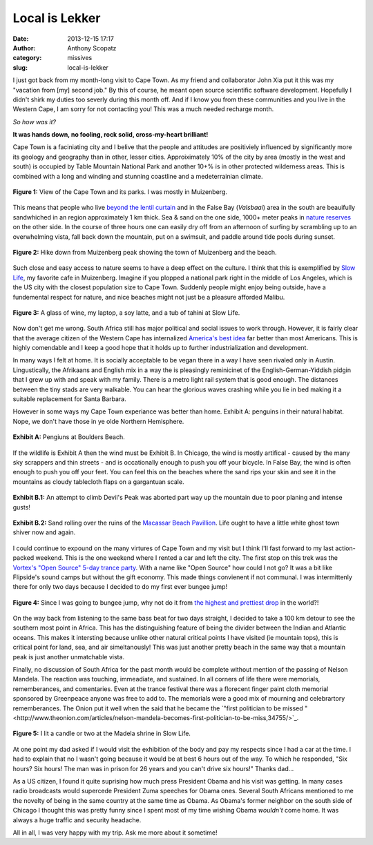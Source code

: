 Local is Lekker
#################
:date: 2013-12-15 17:17
:author: Anthony Scopatz
:category: missives
:slug: local-is-lekker

I just got back from my month-long visit to Cape Town.  As my friend and collaborator
John Xia put it this was my "vacation from [my] second job."  By this of course, 
he meant open source scientific software development.  Hopefully I didn't shirk my
duties too severly during this month off.  And if I know you from these communities
and you live in the Western Cape, I am sorry for not contacting you!  This was a
much needed recharge month. 

*So how was it?* 

**It was hands down, no fooling, rock solid, cross-my-heart brilliant!** 

Cape Town is a faciniating city and I belive that the people and attitudes are 
positiviely influenced by significantly more its geology and geography than in 
other, lesser cities.  Approiximately 10% of the city by area (mostly in the west
and south) is occupied by Table Mountain National Park and another 10+% is in other
protected wilderness areas.  This is combined with a long and winding and stunning 
coastline and a medeterrainian climate.  

.. raw:: html

    <div style="text-align:center;">

.. figure:: |filename|../images/local-is-lekker/cape-peninsula.gif
    :align: center

    **Figure 1:** View of the Cape Town and its parks.  I was mostly in Muizenberg.

.. raw:: html

    </div>

This means that people who live 
`beyond the lentil curtain <http://www.bbc.com/travel/feature/20120807-cape-towns-lentil-curtain>`_ 
and in the False Bay (*Valsbaai*) area in the south are beauifully sandwhiched 
in an region approximately 1 km thick.  Sea & sand on the one side, 1000+ meter 
peaks in `nature reserves <http://en.wikipedia.org/wiki/List_of_nature_reserves_in_Cape_Town>`_ 
on the other side. 
In the course of three hours one can easily dry off from an 
afternoon of surfing by scrambling up to an overwhelming vista, fall back down 
the mountain, put on a swimsuit, and paddle around tide pools during sunset.  

.. raw:: html

    <div style="text-align:center;">

.. figure:: |filename|../images/local-is-lekker/muiz-peak.jpg
    :align: center

    **Figure 2:** Hike down from Muizenberg peak showing the town of Muizenberg 
    and the beach.  

.. raw:: html

    </div>

Such close and easy access to nature seems to have a deep effect on the culture. 
I think that this is exemplified by `Slow Life <http://www.capetownmagazine.com/cafes/slow-life-caf-in-cape-town/93_22_19015>`_,
my favorite cafe in Muizenberg.  Imagine if you plopped a national park right in the 
middle of Los Angeles, which is the US city with the closest population size to Cape 
Town. Suddenly people might enjoy being outside, have a fundemental respect for 
nature, and nice beaches might not just be a pleasure afforded Malibu.  

.. raw:: html

    <div style="text-align:center;">

.. figure:: |filename|../images/local-is-lekker/slow-life.jpg
    :align: center

    **Figure 3:** A glass of wine, my laptop, a soy latte, and a tub of tahini 
    at Slow Life. 

.. raw:: html

    </div>

Now don't get me wrong. South Africa still has major political and social issues
to work through.  However, it is fairly clear that the average citizen of the 
Western Cape has internalized `America's best idea <http://www.nps.gov/americasbestidea/>`_ 
far better than most Americans. This is highly comendable and I keep a good hope 
that it holds up to further industrialization and development.

In many ways I felt at home. It is socially acceptable to be vegan there in a way
I have seen rivaled only in Austin.  Lingustically, the Afrikaans and English mix 
in a way the is pleasingly reminicinet of the English-German-Yiddish pidgin that 
I grew up with and speak with my family.  There is a metro light rail system that 
is good enough.  The distances between the tiny stads are very walkable.  You can 
hear the glorious waves crashing while you lie in bed making it a suitable 
replacement for Santa Barbara.

However in some ways my Cape Town experiance was better than home. 
Exhibit A: penguins in their natural habitat.  Nope, we don't have those in ye olde
Northern Hemisphere.

.. raw:: html

    <div style="text-align:center;">

.. figure:: |filename|../images/local-is-lekker/penguins.jpg
    :align: center

    **Exhibit A:** Pengiuns at Boulders Beach.

.. raw:: html

    </div>

If the wildlife is Exhibit A then the wind must be Exhibit B.  In Chicago, the 
wind is mostly artifical - caused by the many sky scrappers and thin streets - and
is occationally enough to push you off your bicycle.  In False Bay, the wind is 
often enough to push you off your feet.  You can feel this on the beaches where
the sand rips your skin and see it in the mountains as cloudy tablecloth flaps 
on a gargantuan scale.

.. raw:: html

    <div style="text-align:center;">

.. figure:: |filename|../images/local-is-lekker/devils-peak.gif
    :align: center

    **Exhibit B.1:** An attempt to climb Devil's Peak was aborted part way up the 
    mountain due to poor planing and intense gusts!

.. figure:: |filename|../images/local-is-lekker/macassar-ruins.gif
    :align: center

    **Exhibit B.2:** Sand rolling over the ruins of the 
    `Macassar Beach Pavillion <http://www.atlasobscura.com/places/macassar-beach-pavilion>`_.
    Life ought to have a little white ghost town shiver now and again.

.. raw:: html

    </div>

I could continue to expound on the many virtures of Cape Town and my visit
but I think I'll fast forward to my last action-packed weekend.  This is the one 
weekend where I rented a car and left the city.  The first stop on this trek was 
the `Vortex's "Open Source" 5-day trance party <http://www.intothevortex.co.za/%E2%99%A5-vortex-%E2%99%A5-sa-2013-%E2%99%A5-open-source-%E2%99%A5-5-9-december-2013/>`_.
With a name like "Open Source" how could I not go?  It was a bit like Flipside's 
sound camps but without the gift economy.  This made things convienent if not
communal.  I was intermittenly there for only two days because I decided to do 
my first ever bungee jump!

.. raw:: html

    <div style="text-align:center;">

.. figure:: |filename|../images/local-is-lekker/bungee.jpg
    :align: center

    **Figure 4:** Since I was going to bungee jump, why not do it from 
    `the highest and prettiest drop <http://www.faceadrenalin.com/>`_
    in the world?!

.. raw:: html

    </div>

On the way back from listening to the same bass beat for two days straight, 
I decided to take a 100 km detour to see the southern most point in Africa.
This has the distinguishing feature of being the divider between the Indian and
Atlantic oceans.  This makes it intersting because unlike other natural critical
points I have visited (ie mountain tops), this is critical point for land, sea, 
and air simeltanously! This was just another pretty beach in the same way that 
a mountain peak is just another unmatchable vista.

Finally, no discussion of South Africa for the past month would be complete without
mention of the passing of Nelson Mandela.  The reaction was touching, immeadiate, 
and sustained.  In all corners of life there were memorials, rememberances, and
comentaries.  Even at the trance festival there was a florecent finger paint 
cloth memorial sponsored by Greenpeace anyone was free to add to. The memorials
were a good mix of mourning and celebrartory rememberances.  The Onion put it well 
when the said that he became the `"first politician to be missed "<http://www.theonion.com/articles/nelson-mandela-becomes-first-politician-to-be-miss,34755/>`_.

.. raw:: html

    <div style="text-align:center;">

.. figure:: |filename|../images/local-is-lekker/mandela.jpg
    :align: center

    **Figure 5:** I lit a candle or two at the Madela shrine in Slow Life.

.. raw:: html

    </div>

At one point my dad asked if I would visit the exhibition of the body and pay 
my respects since I had a car at the time.  I had to explain that no I wasn't 
going because it would be at best 6 hours out of the way.  To which he responded, 
"Six hours? Six hours! The man was in prison for 26 years and you can't drive 
six hours!" Thanks dad...

As a US citizen, I found it quite suprising how much press President Obama and 
his visit was getting.  In many cases radio broadcasts would supercede President 
Zuma speeches for Obama ones.  Several South Africans mentioned to me the novelty of 
being in the same country at the same time as Obama. As Obama's former neighbor
on the south side of Chicago I thought this was pretty funny since I spent most 
of my time wishing Obama *wouldn't* come home.  It was always a huge traffic and 
security headache.

All in all, I was very happy with my trip.  Ask me more about it sometime!
